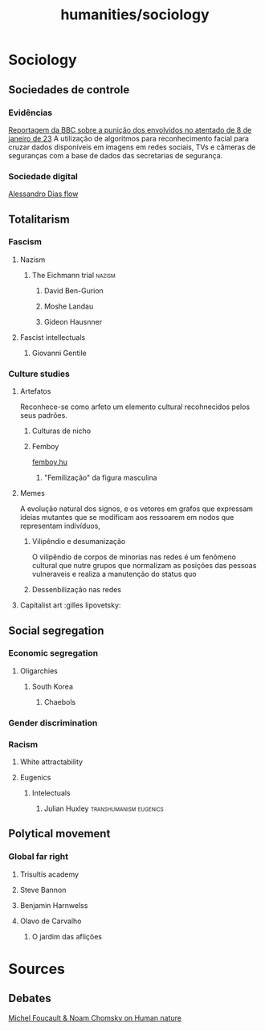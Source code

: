 #+title: humanities/sociology
* Sociology
** Sociedades de controle
*** Evidências
:PROPERTIES:
:ID:       5e09300e-87aa-4ad2-935d-a1ac136d791e
:END:
[[https://www.youtube.com/watch?v=DADiHkzD56o][Reportagem da BBC sobre a punição dos envolvidos no atentado de 8 de janeiro de 23]]
A utilização de algoritmos para reconhecimento facial para cruzar dados disponíveis em imagens em redes sociais, TVs e câmeras de seguranças com a base de dados das secretarias de segurança.
*** Sociedade digital
[[https://www.youtube.com/watch?v=nowy-UxM7fI&t=4231s][Alessandro Dias flow]]
** Totalitarism
*** Fascism
**** Nazism
****** The Eichmann trial :nazism:
********* David Ben-Gurion
********* Moshe Landau
********* Gideon Hausnner
**** Fascist intellectuals
***** Giovanni Gentile
*** Culture studies
:PROPERTIES:
:ID:       28d821fc-3b66-45e2-9d7a-d6955a4341e2
:END:
***** Artefatos
Reconhece-se como arfeto um elemento cultural recohnecidos
pelos seus padrões.
******* Culturas de nicho
******* Femboy
[[https://femboy.hu/][femboy.hu]]
******** "Femilização" da figura masculina
***** Memes
A evolução natural dos signos, e os vetores em grafos
que expressam ideias mutantes que se modificam aos ressoarem
em nodos que representam indivíduos,
******* Vilipêndio e desumanização
O vilipêndio de corpos de minorias nas redes é um fenômeno
cultural que nutre grupos que normalizam as posições das pessoas vulneraveis e realiza a manutenção do status quo
******* Dessenbilização nas redes
***** Capitalist art :gilles lipovetsky:
** Social segregation
*** Economic segregation
**** Oligarchies
***** South Korea
****** Chaebols
*** Gender discrimination
*** Racism
**** White attractability
**** Eugenics
***** Intelectuals
****** Julian Huxley :transhumanism:eugenics:
** Polytical movement
*** Global far right
**** Trisultis academy
**** Steve Bannon
**** Benjamin Harnwelss
**** Olavo de Carvalho
***** O jardim das aflições

* Sources
** Debates
[[https://www.youtube.com/watch?v=3wfNl2L0Gf8][Michel Foucault & Noam Chomsky on Human nature]]
